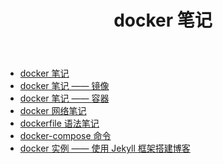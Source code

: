 #+TITLE: docker 笔记

- [[./docker 笔记.org][docker 笔记]]
- [[./docker 笔记 —— 镜像.org][docker 笔记 —— 镜像]]
- [[./docker 笔记 —— 容器.org][docker 笔记 —— 容器]]
- [[./docker 网络笔记.org][docker 网络笔记]]
- [[./dockerfile 语法笔记.org][dockerfile 语法笔记]]
- [[./docker-compose 命令.org][docker-compose 命令]]
- [[./docker 实例 —— 使用 Jekyll 框架搭建博客.org][docker 实例 —— 使用 Jekyll 框架搭建博客]]
